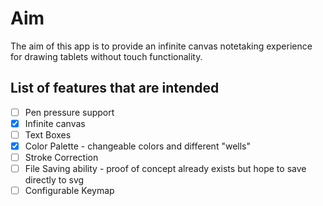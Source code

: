 * Aim
  The aim of this app is to provide an infinite canvas notetaking experience for drawing tablets without touch functionality.
** List of features that are intended
   * [ ] Pen pressure support
   * [X] Infinite canvas
   * [ ] Text Boxes 
   * [X] Color Palette - changeable colors and different "wells"
   * [ ] Stroke Correction
   * [ ] File Saving ability - proof of concept already exists but hope to save directly to svg
   * [ ] Configurable Keymap
